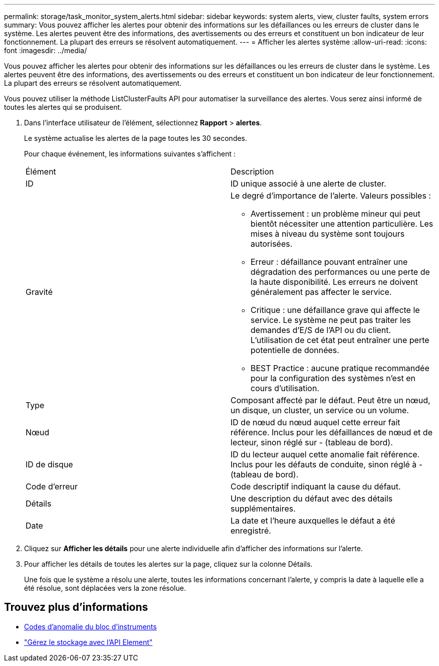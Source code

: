 ---
permalink: storage/task_monitor_system_alerts.html 
sidebar: sidebar 
keywords: system alerts, view, cluster faults, system errors 
summary: Vous pouvez afficher les alertes pour obtenir des informations sur les défaillances ou les erreurs de cluster dans le système. Les alertes peuvent être des informations, des avertissements ou des erreurs et constituent un bon indicateur de leur fonctionnement. La plupart des erreurs se résolvent automatiquement. 
---
= Afficher les alertes système
:allow-uri-read: 
:icons: font
:imagesdir: ../media/


[role="lead"]
Vous pouvez afficher les alertes pour obtenir des informations sur les défaillances ou les erreurs de cluster dans le système. Les alertes peuvent être des informations, des avertissements ou des erreurs et constituent un bon indicateur de leur fonctionnement. La plupart des erreurs se résolvent automatiquement.

Vous pouvez utiliser la méthode ListClusterFaults API pour automatiser la surveillance des alertes. Vous serez ainsi informé de toutes les alertes qui se produisent.

. Dans l'interface utilisateur de l'élément, sélectionnez *Rapport* > *alertes*.
+
Le système actualise les alertes de la page toutes les 30 secondes.

+
Pour chaque événement, les informations suivantes s'affichent :

+
|===


| Élément | Description 


 a| 
ID
 a| 
ID unique associé à une alerte de cluster.



 a| 
Gravité
 a| 
Le degré d'importance de l'alerte. Valeurs possibles :

** Avertissement : un problème mineur qui peut bientôt nécessiter une attention particulière. Les mises à niveau du système sont toujours autorisées.
** Erreur : défaillance pouvant entraîner une dégradation des performances ou une perte de la haute disponibilité. Les erreurs ne doivent généralement pas affecter le service.
** Critique : une défaillance grave qui affecte le service. Le système ne peut pas traiter les demandes d'E/S de l'API ou du client. L'utilisation de cet état peut entraîner une perte potentielle de données.
** BEST Practice : aucune pratique recommandée pour la configuration des systèmes n'est en cours d'utilisation.




 a| 
Type
 a| 
Composant affecté par le défaut. Peut être un nœud, un disque, un cluster, un service ou un volume.



 a| 
Nœud
 a| 
ID de nœud du nœud auquel cette erreur fait référence. Inclus pour les défaillances de nœud et de lecteur, sinon réglé sur - (tableau de bord).



 a| 
ID de disque
 a| 
ID du lecteur auquel cette anomalie fait référence. Inclus pour les défauts de conduite, sinon réglé à - (tableau de bord).



 a| 
Code d'erreur
 a| 
Code descriptif indiquant la cause du défaut.



 a| 
Détails
 a| 
Une description du défaut avec des détails supplémentaires.



 a| 
Date
 a| 
La date et l'heure auxquelles le défaut a été enregistré.

|===
. Cliquez sur *Afficher les détails* pour une alerte individuelle afin d'afficher des informations sur l'alerte.
. Pour afficher les détails de toutes les alertes sur la page, cliquez sur la colonne Détails.
+
Une fois que le système a résolu une alerte, toutes les informations concernant l'alerte, y compris la date à laquelle elle a été résolue, sont déplacées vers la zone résolue.





== Trouvez plus d'informations

* xref:reference_monitor_cluster_fault_codes.adoc[Codes d'anomalie du bloc d'instruments]
* link:api/index.html["Gérez le stockage avec l'API Element"]


